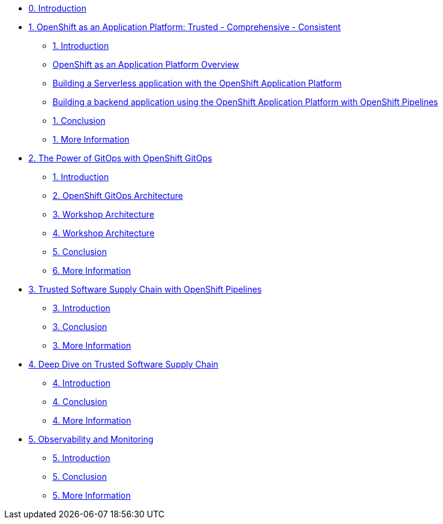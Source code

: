 * xref:index.adoc[0. Introduction]
* xref:module-01.adoc[1. OpenShift as an Application Platform: Trusted - Comprehensive - Consistent]
** xref:module-01.adoc#_introduction[1. Introduction]

** xref:module-01.adoc#_openshift_as_an_application_platform_overview[OpenShift as an Application Platform Overview]
** xref:module-01.adoc#_building_a_serverless_application_with_the_openshift_application_platform[Building a Serverless application with the OpenShift Application Platform]
** xref:module-01.adoc#_building_a_backend_application_using_the_openshift_application_platform_with_openshift_pipelines[Building a backend application using the OpenShift Application Platform with OpenShift Pipelines]
** xref:module-01.adoc#_conclusion[1. Conclusion]
** xref:module-01.adoc#_more_information[1. More Information]
* xref:module-02.adoc[2. The Power of GitOps with OpenShift GitOps]
** xref:module-02.adoc#_introduction[1. Introduction]
** xref:module-02.adoc#_openshift_gitops_architecture[2. OpenShift GitOps Architecture]
** xref:module-02.adoc#_workshop_architecture[3. Workshop Architecture]
** xref:module-02.adoc#_deep_dive[4. Workshop Architecture]
** xref:module-02.adoc#_conclusion[5. Conclusion]
** xref:module-02.adoc#_more_information[6. More Information]
* xref:module-03.adoc[3. Trusted Software Supply Chain with OpenShift Pipelines]
** xref:module-03.adoc#_introduction[3. Introduction]
** xref:module-03.adoc#_conclusion[3. Conclusion]
** xref:module-03.adoc#_more_information[3. More Information]
* xref:module-04.adoc[4. Deep Dive on Trusted Software Supply Chain ]
** xref:module-04.adoc#_introduction[4. Introduction]
** xref:module-04.adoc#_conclusion[4. Conclusion]
** xref:module-04.adoc#_more_information[4. More Information]
* xref:module-05.adoc[5. Observability and Monitoring ]
** xref:module-05.adoc#_introduction[5. Introduction]
** xref:module-05.adoc#_conclusion[5. Conclusion]
** xref:module-05.adoc#_more_information[5. More Information]

